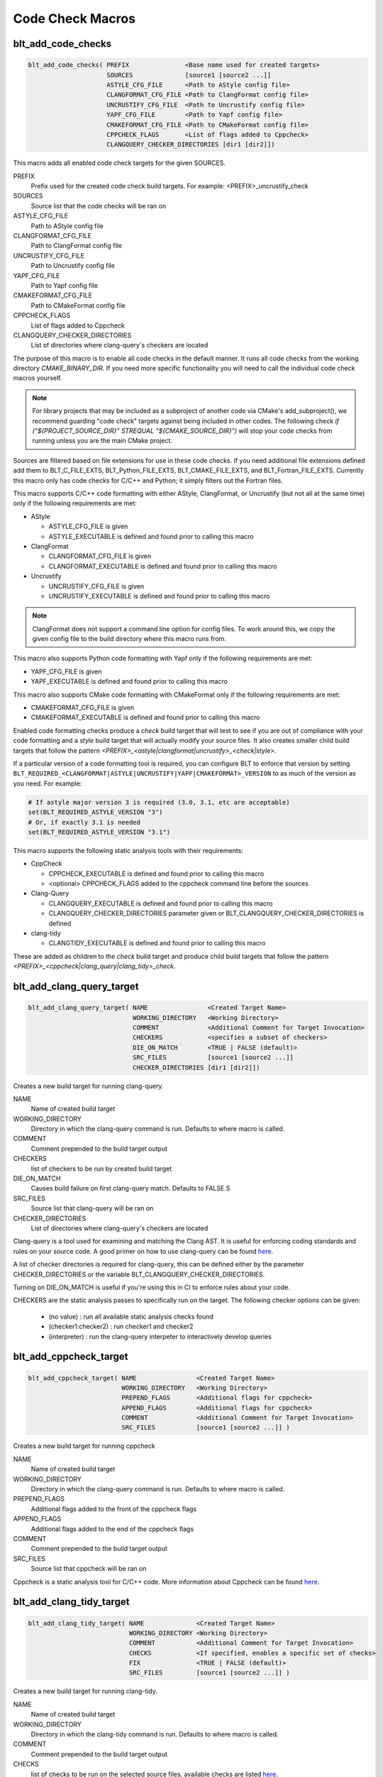 .. # Copyright (c) 2017-2021, Lawrence Livermore National Security, LLC and
.. # other BLT Project Developers. See the top-level COPYRIGHT file for details
.. #
.. # SPDX-License-Identifier: (BSD-3-Clause)

Code Check Macros
==================

blt_add_code_checks
~~~~~~~~~~~~~~~~~~~

.. code-block:: cmake

    blt_add_code_checks( PREFIX               <Base name used for created targets>
                         SOURCES              [source1 [source2 ...]]
                         ASTYLE_CFG_FILE      <Path to AStyle config file>
                         CLANGFORMAT_CFG_FILE <Path to ClangFormat config file>
                         UNCRUSTIFY_CFG_FILE  <Path to Uncrustify config file>
                         YAPF_CFG_FILE        <Path to Yapf config file>
                         CMAKEFORMAT_CFG_FILE <Path to CMakeFormat config file>
                         CPPCHECK_FLAGS       <List of flags added to Cppcheck>
                         CLANGQUERY_CHECKER_DIRECTORIES [dir1 [dir2]])

This macro adds all enabled code check targets for the given SOURCES.

PREFIX
  Prefix used for the created code check build targets. For example:
  <PREFIX>_uncrustify_check

SOURCES
  Source list that the code checks will be ran on

ASTYLE_CFG_FILE
  Path to AStyle config file

CLANGFORMAT_CFG_FILE
  Path to ClangFormat config file

UNCRUSTIFY_CFG_FILE
  Path to Uncrustify config file

YAPF_CFG_FILE
  Path to Yapf config file

CMAKEFORMAT_CFG_FILE
  Path to CMakeFormat config file

CPPCHECK_FLAGS
  List of flags added to Cppcheck

CLANGQUERY_CHECKER_DIRECTORIES
  List of directories where clang-query's checkers are located

The purpose of this macro is to enable all code checks in the default manner.  It runs
all code checks from the working directory `CMAKE_BINARY_DIR`.  If you need more specific
functionality you will need to call the individual code check macros yourself.

.. note::
  For library projects that may be included as a subproject of another code via CMake's
  add_subproject(), we recommend guarding "code check" targets against being included in
  other codes.  The following check `if ("${PROJECT_SOURCE_DIR}" STREQUAL "${CMAKE_SOURCE_DIR}")`
  will stop your code checks from running unless you are the main CMake project.

Sources are filtered based on file extensions for use in these code
checks.  If you need additional file extensions defined add them to
BLT_C_FILE_EXTS, BLT_Python_FILE_EXTS, BLT_CMAKE_FILE_EXTS, and
BLT_Fortran_FILE_EXTS. Currently this macro only has code checks for
C/C++ and Python; it simply filters out the Fortran files.

This macro supports C/C++ code formatting with either AStyle, ClangFormat, or Uncrustify
(but not all at the same time) only if the following requirements are met:

- AStyle

  * ASTYLE_CFG_FILE is given
  * ASTYLE_EXECUTABLE is defined and found prior to calling this macro

- ClangFormat

  * CLANGFORMAT_CFG_FILE is given
  * CLANGFORMAT_EXECUTABLE is defined and found prior to calling this macro

- Uncrustify

  * UNCRUSTIFY_CFG_FILE is given
  * UNCRUSTIFY_EXECUTABLE is defined and found prior to calling this macro

.. note::
  ClangFormat does not support a command line option for config files.  To work around this,
  we copy the given config file to the build directory where this macro runs from.

This macro also supports Python code formatting with Yapf only if the following requirements
are met:

* YAPF_CFG_FILE is given
* YAPF_EXECUTABLE is defined and found prior to calling this macro

This macro also supports CMake code formatting with CMakeFormat only if the following requirements are met:

* CMAKEFORMAT_CFG_FILE is given
* CMAKEFORMAT_EXECUTABLE is defined and found prior to calling this macro

Enabled code formatting checks produce a `check` build target that will test to see if you
are out of compliance with your code formatting and a `style` build target that will actually
modify your source files.  It also creates smaller child build targets that follow the pattern
`<PREFIX>_<astyle|clangformat|uncrustify>_<check|style>`.

If a particular version of a code formatting tool is required, you can
configure BLT to enforce that version by setting
``BLT_REQUIRED_<CLANGFORMAT|ASTYLE|UNCRUSTIFY|YAPF|CMAKEFORMAT>_VERSION``
to as much of the version as you need.  For example:

.. code-block:: cmake

  # If astyle major version 3 is required (3.0, 3.1, etc are acceptable)
  set(BLT_REQUIRED_ASTYLE_VERSION "3")
  # Or, if exactly 3.1 is needed
  set(BLT_REQUIRED_ASTYLE_VERSION "3.1")

This macro supports the following static analysis tools with their requirements:

- CppCheck

  * CPPCHECK_EXECUTABLE is defined and found prior to calling this macro
  * <optional> CPPCHECK_FLAGS added to the cppcheck command line before the sources

- Clang-Query

  * CLANGQUERY_EXECUTABLE is defined and found prior to calling this macro
  * CLANGQUERY_CHECKER_DIRECTORIES parameter given or BLT_CLANGQUERY_CHECKER_DIRECTORIES is defined

- clang-tidy

  * CLANGTIDY_EXECUTABLE is defined and found prior to calling this macro

These are added as children to the `check` build target and produce child build targets
that follow the pattern `<PREFIX>_<cppcheck|clang_query|clang_tidy>_check`.

blt_add_clang_query_target
~~~~~~~~~~~~~~~~~~~~~~~~~~

.. code-block:: cmake

    blt_add_clang_query_target( NAME                <Created Target Name>
                                WORKING_DIRECTORY   <Working Directory>
                                COMMENT             <Additional Comment for Target Invocation>
                                CHECKERS            <specifies a subset of checkers>
                                DIE_ON_MATCH        <TRUE | FALSE (default)>
                                SRC_FILES           [source1 [source2 ...]]
                                CHECKER_DIRECTORIES [dir1 [dir2]])

Creates a new build target for running clang-query.

NAME
  Name of created build target

WORKING_DIRECTORY
  Directory in which the clang-query command is run. Defaults to where macro is called.

COMMENT
  Comment prepended to the build target output

CHECKERS
  list of checkers to be run by created build target

DIE_ON_MATCH
  Causes build failure on first clang-query match. Defaults to FALSE.S

SRC_FILES
  Source list that clang-query will be ran on

CHECKER_DIRECTORIES
  List of directories where clang-query's checkers are located

Clang-query is a tool used for examining and matching the Clang AST. It is useful for enforcing
coding standards and rules on your source code.  A good primer on how to use clang-query can be
found `here <https://devblogs.microsoft.com/cppblog/exploring-clang-tooling-part-2-examining-the-clang-ast-with-clang-query/>`_.

A list of checker directories is required for clang-query, this can be defined either by
the parameter CHECKER_DIRECTORIES or the variable BLT_CLANGQUERY_CHECKER_DIRECTORIES.

Turning on DIE_ON_MATCH is useful if you're using this in CI to enforce rules about your code.

CHECKERS are the static analysis passes to specifically run on the target. The following checker options
can be given:

    * (no value)          : run all available static analysis checks found
    * (checker1:checker2) : run checker1 and checker2
    * (interpreter)       : run the clang-query interpeter to interactively develop queries


blt_add_cppcheck_target
~~~~~~~~~~~~~~~~~~~~~~~

.. code-block:: cmake

    blt_add_cppcheck_target( NAME                <Created Target Name>
                             WORKING_DIRECTORY   <Working Directory>
                             PREPEND_FLAGS       <Additional flags for cppcheck>
                             APPEND_FLAGS        <Additional flags for cppcheck>
                             COMMENT             <Additional Comment for Target Invocation>
                             SRC_FILES           [source1 [source2 ...]] )

Creates a new build target for running cppcheck

NAME
  Name of created build target

WORKING_DIRECTORY
  Directory in which the clang-query command is run. Defaults to where macro is called.

PREPEND_FLAGS
  Additional flags added to the front of the cppcheck flags

APPEND_FLAGS
 Additional flags added to the end of the cppcheck flags

COMMENT
  Comment prepended to the build target output

SRC_FILES
  Source list that cppcheck will be ran on

Cppcheck is a static analysis tool for C/C++ code. More information about
Cppcheck can be found `here <http://cppcheck.sourceforge.net/>`_.


blt_add_clang_tidy_target
~~~~~~~~~~~~~~~~~~~~~~~~~~

.. code-block:: cmake

    blt_add_clang_tidy_target( NAME              <Created Target Name>
                               WORKING_DIRECTORY <Working Directory>
                               COMMENT           <Additional Comment for Target Invocation>
                               CHECKS            <If specified, enables a specific set of checks>
                               FIX               <TRUE | FALSE (default)>
                               SRC_FILES         [source1 [source2 ...]] )

Creates a new build target for running clang-tidy.

NAME
  Name of created build target

WORKING_DIRECTORY
  Directory in which the clang-tidy command is run. Defaults to where macro is called.

COMMENT
  Comment prepended to the build target output

CHECKS
  list of checks to be run on the selected source files, available checks are listed
  `here <https://clang.llvm.org/extra/clang-tidy/checks/list.html>`_.

FIX
  Applies fixes for checks (a subset of clang-tidy checks specify how they should be resolved)

SRC_FILES
  Source list that clang-tidy will be ran on

Clang-tidy is a tool used for diagnosing and fixing typical programming errors. It is useful for enforcing
coding standards and rules on your source code.  Clang-tidy is documented `here <https://clang.llvm.org/extra/clang-tidy/index.html>`_.

CHECKS are the static analysis "rules" to specifically run on the target.
If no checks are specified, clang-tidy will run the default available static analysis checks.


blt_add_astyle_target
~~~~~~~~~~~~~~~~~~~~~

.. code-block:: cmake

    blt_add_astyle_target( NAME              <Created Target Name>
                           MODIFY_FILES      [TRUE | FALSE (default)]
                           CFG_FILE          <AStyle Configuration File>
                           PREPEND_FLAGS     <Additional Flags to AStyle>
                           APPEND_FLAGS      <Additional Flags to AStyle>
                           COMMENT           <Additional Comment for Target Invocation>
                           WORKING_DIRECTORY <Working Directory>
                           SRC_FILES         [FILE1 [FILE2 ...]] )

Creates a new build target for running AStyle

NAME
  Name of created build target

MODIFY_FILES
  Modify the files in place. Defaults to FALSE.

CFG_FILE
  Path to AStyle config file

PREPEND_FLAGS
  Additional flags added to the front of the AStyle flags

APPEND_FLAGS
 Additional flags added to the end of the AStyle flags

COMMENT
  Comment prepended to the build target output

WORKING_DIRECTORY
  Directory in which the AStyle command is run. Defaults to where macro is called.

SRC_FILES
  Source list that AStyle will be ran on

AStyle is a Source Code Beautifier for C/C++ code. More information about
AStyle can be found `here <http://astyle.sourceforge.net/>`_.

When MODIFY_FILES is set to TRUE, modifies the files in place and adds the created build
target to the parent `style` build target.  Otherwise the files are not modified and the
created target is added to the parent `check` build target. This target will notify you
which files do not conform to your style guide.

.. Note::
  Setting MODIFY_FILES to FALSE is only supported in AStyle v2.05 or greater.


blt_add_clangformat_target
~~~~~~~~~~~~~~~~~~~~~

.. code-block:: cmake

    blt_add_clangformat_target( NAME              <Created Target Name>
                                MODIFY_FILES      [TRUE | FALSE (default)]
                                CFG_FILE          <ClangFormat Configuration File>
                                PREPEND_FLAGS     <Additional Flags to ClangFormat>
                                APPEND_FLAGS      <Additional Flags to ClangFormat>
                                COMMENT           <Additional Comment for Target Invocation>
                                WORKING_DIRECTORY <Working Directory>
                                SRC_FILES         [FILE1 [FILE2 ...]] )

Creates a new build target for running ClangFormat

NAME
  Name of created build target

MODIFY_FILES
  Modify the files in place. Defaults to FALSE.

CFG_FILE
  Path to ClangFormat config file

PREPEND_FLAGS
  Additional flags added to the front of the ClangFormat flags

APPEND_FLAGS
 Additional flags added to the end of the ClangFormat flags

COMMENT
  Comment prepended to the build target output

WORKING_DIRECTORY
  Directory in which the ClangFormat command is run. Defaults to where macro is called.

SRC_FILES
  Source list that ClangFormat will be ran on

ClangFormat is a Source Code Beautifier for C/C++ code. More information about
ClangFormat can be found `here <https://clang.llvm.org/docs/ClangFormat.html>`_.

When MODIFY_FILES is set to TRUE, modifies the files in place and adds the created build
target to the parent `style` build target.  Otherwise the files are not modified and the
created target is added to the parent `check` build target. This target will notify you
which files do not conform to your style guide.

.. note::
  ClangFormat does not support a command line option for config files.  To work around this,
  we copy the given config file to the given working directory. We recommend using the build
  directory `${PROJECT_BINARY_DIR}`. Also if someone is directly including your CMake project
  in theirs, you may conflict with theirs.  We recommend guarding your code checks against this
  with the following check `if ("${PROJECT_SOURCE_DIR}" STREQUAL "${CMAKE_SOURCE_DIR}")`.

.. note::
  ClangFormat does not support a command line option for check (--dry-run) until version 10.
  This version is not widely used or available at this time. To work around this, we use an
  included script called run-clang-format.py that does not use PREPEND_FLAGS or APPEND_FLAGS
  in the `check` build target because the script does not support command line flags passed
  to `clang-format`. This script is not used in the `style` build target.

blt_add_uncrustify_target
~~~~~~~~~~~~~~~~~~~~~~~~~

.. code-block:: cmake

    blt_add_uncrustify_target( NAME              <Created Target Name>
                               MODIFY_FILES      [TRUE | FALSE (default)]
                               CFG_FILE          <Uncrustify Configuration File>
                               PREPEND_FLAGS     <Additional Flags to Uncrustify>
                               APPEND_FLAGS      <Additional Flags to Uncrustify>
                               COMMENT           <Additional Comment for Target Invocation>
                               WORKING_DIRECTORY <Working Directory>
                               SRC_FILES         [source1 [source2 ...]] )

Creates a new build target for running Uncrustify

NAME
  Name of created build target

MODIFY_FILES
  Modify the files in place. Defaults to FALSE.

CFG_FILE
  Path to Uncrustify config file

PREPEND_FLAGS
  Additional flags added to the front of the Uncrustify flags

APPEND_FLAGS
 Additional flags added to the end of the Uncrustify flags

COMMENT
  Comment prepended to the build target output

WORKING_DIRECTORY
  Directory in which the Uncrustify command is run. Defaults to where macro is called.

SRC_FILES
  Source list that Uncrustify will be ran on

Uncrustify is a Source Code Beautifier for C/C++ code. More information about
Uncrustify can be found `here <http://uncrustify.sourceforge.net/>`_.

When MODIFY_FILES is set to TRUE, modifies the files in place and adds the created build
target to the parent `style` build target.  Otherwise the files are not modified and the
created target is added to the parent `check` build target. This target will notify you
which files do not conform to your style guide.
.. Note::
  Setting MODIFY_FILES to FALSE is only supported in Uncrustify v0.61 or greater.


blt_add_yapf_target
~~~~~~~~~~~~~~~~~~~~~~~~~

.. code-block:: cmake

    blt_add_yapf_target( NAME              <Created Target Name>
                         MODIFY_FILES      [TRUE | FALSE (default)]
                         CFG_FILE          <Yapf Configuration File>
                         PREPEND_FLAGS     <Additional Flags to Yapf>
                         APPEND_FLAGS      <Additional Flags to Yapf>
                         COMMENT           <Additional Comment for Target Invocation>
                         WORKING_DIRECTORY <Working Directory>
                         SRC_FILES         [source1 [source2 ...]] )

Creates a new build target for running Yapf

NAME
  Name of created build target

MODIFY_FILES
  Modify the files in place. Defaults to FALSE.

CFG_FILE
  Path to Yapf config file

PREPEND_FLAGS
  Additional flags added to the front of the Yapf flags

APPEND_FLAGS
 Additional flags added to the end of the Yapf flags

COMMENT
  Comment prepended to the build target output

WORKING_DIRECTORY
  Directory in which the Yapf command is run. Defaults to where macro is called.

SRC_FILES
  Source list that Yapf will be ran on

Yapf is a Source Code Beautifier for Python code. More information about
Yapf can be found `here <https://github.com/google/yapf>`_.

When MODIFY_FILES is set to TRUE, modifies the files in place and adds the created build
target to the parent `style` build target.  Otherwise the files are not modified and the
created target is added to the parent `check` build target. This target will notify you
which files do not conform to your style guide.


blt_add_cmakeformat_target
~~~~~~~~~~~~~~~~~~~~~

.. code-block:: cmake

    blt_add_cmakeformat_target( NAME              <Created Target Name>
                                MODIFY_FILES      [TRUE | FALSE (default)]
                                CFG_FILE          <CMakeFormat Configuration File>
                                PREPEND_FLAGS     <Additional Flags to CMakeFormat>
                                APPEND_FLAGS      <Additional Flags to CMakeFormat>
                                COMMENT           <Additional Comment for Target Invocation>
                                WORKING_DIRECTORY <Working Directory>
                                SRC_FILES         [FILE1 [FILE2 ...]] )

Creates a new build target for running CMakeFormat

NAME
  Name of created build target

MODIFY_FILES
  Modify the files in place. Defaults to FALSE.

CFG_FILE
  Path to CMakeFormat config file

PREPEND_FLAGS
  Additional flags added to the front of the CMakeFormat flags

APPEND_FLAGS
 Additional flags added to the end of the CMakeFormat flags

COMMENT
  Comment prepended to the build target output

WORKING_DIRECTORY
  Directory in which the CMakeFormat command is run. Defaults to where macro is called.

SRC_FILES
  Source list that CMakeFormat will be ran on

CMakeFormat is a Source Code Beautifier for CMake code. More information about
CMakeFormat can be found `here <https://cmake-format.readthedocs.io/en/latest/index.html>`_.

When MODIFY_FILES is set to TRUE, modifies the files in place and adds the created build
target to the parent `style` build target.  Otherwise the files are not modified and the
created target is added to the parent `check` build target. This target will notify you
which files do not conform to your style guide.

